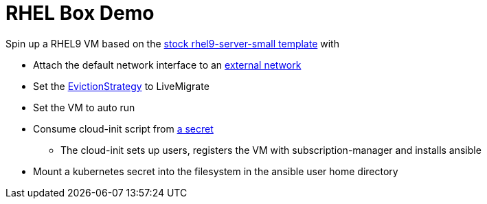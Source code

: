 = RHEL Box Demo

Spin up a RHEL9 VM based on the link:../components/vms/rhel9/virtualmachine.yaml[stock rhel9-server-small template]
with

* Attach the default network interface to an link:../components/networks/vlan-1924/nad-vlan-1924.yaml[external network]
* Set the https://docs.openshift.com/container-platform/4.14/virt/nodes/virt-node-maintenance.html#eviction-strategies[EvictionStrategy] to LiveMigrate
* Set the VM to auto run
* Consume cloud-init script from link:scripts/userData[a secret]
** The cloud-init sets up users, registers the VM with subscription-manager and installs ansible
* Mount a kubernetes secret into the filesystem in the ansible user home directory